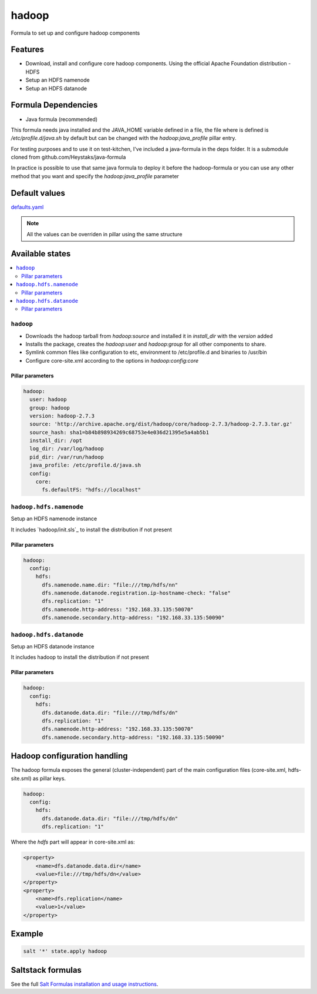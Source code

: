 ======
hadoop
======

Formula to set up and configure hadoop components

Features
========

- Download, install and configure core hadoop components. Using the official Apache Foundation distribution
  - HDFS
- Setup an HDFS namenode
- Setup an HDFS datanode

Formula Dependencies
====================

- Java formula (recommended)

This formula needs java installed and the JAVA_HOME variable defined in a file, the file where is defined is */etc/profile.d/java.sh* by default but can be changed with the *hadoop:java_profile* pillar entry.

For testing purposes and to use it on test-kitchen, I've included a java-formula in the deps folder. It is a submodule cloned from github.com/Heystaks/java-formula

In practice is possible to use that same java formula to deploy it before the hadoop-formula or you can use any other method that you want and specify the *hadoop:java_profile* parameter

Default values
==============

`defaults.yaml`_

.. _defaults.yaml: hadoop/defaults.yaml

.. note:: All the values can be overriden in pillar using the same structure

Available states
================

.. contents::
    :local:

``hadoop``
----------

- Downloads the hadoop tarball from *hadoop:source* and installed it in *install_dir* with the *version* added
- Installs the package, creates the *hadoop:user* and *hadoop:group* for all other components to share.
- Symlink common files like configuration to etc, environment to /etc/profile.d and binaries to /usr/bin
- Configure core-site.xml according to the options in *hadoop:config:core*

Pillar parameters
*****************
   
.. code:: yaml

   hadoop:
     user: hadoop
     group: hadoop
     version: hadoop-2.7.3
     source: 'http://archive.apache.org/dist/hadoop/core/hadoop-2.7.3/hadoop-2.7.3.tar.gz'
     source_hash: sha1=b84b898934269c68753e4e036d21395e5a4ab5b1
     install_dir: /opt
     log_dir: /var/log/hadoop
     pid_dir: /var/run/hadoop
     java_profile: /etc/profile.d/java.sh
     config:
       core:
         fs.defaultFS: "hdfs://localhost"

``hadoop.hdfs.namenode``
------------------------

Setup an HDFS namenode instance

It includes `hadoop/init.sls`_ to install the distribution if not present

Pillar parameters
*****************
   
.. code:: yaml

   hadoop:
     config:
       hdfs:
         dfs.namenode.name.dir: "file:///tmp/hdfs/nn"
         dfs.namenode.datanode.registration.ip-hostname-check: "false"
         dfs.replication: "1"
         dfs.namenode.http-address: "192.168.33.135:50070"
         dfs.namenode.secondary.http-address: "192.168.33.135:50090"

``hadoop.hdfs.datanode``
------------------------

Setup an HDFS datanode instance

It includes hadoop to install the distribution if not present

Pillar parameters
*****************
   
.. code:: yaml
          
   hadoop:
     config:
       hdfs:
         dfs.datanode.data.dir: "file:///tmp/hdfs/dn"
         dfs.replication: "1"
         dfs.namenode.http-address: "192.168.33.135:50070"
         dfs.namenode.secondary.http-address: "192.168.33.135:50090"

Hadoop configuration handling
=============================

The hadoop formula exposes the general (cluster-independent) part of the main configuration files (core-site.xml, hdfs-site.sml) as pillar keys.

.. code:: yaml
          
   hadoop:
     config:
       hdfs:
         dfs.datanode.data.dir: "file:///tmp/hdfs/dn"
         dfs.replication: "1"

Where the *hdfs* part will appear in core-site.xml as:

.. code:: xml

   <property>
       <name>dfs.datanode.data.dir</name>
       <value>file:///tmp/hdfs/dn</value>
   </property>
   <property>
       <name>dfs.replication</name>
       <value>1</value>
   </property>

Example
=======

.. code:: shell

   salt '*' state.apply hadoop

Saltstack formulas
==================

See the full `Salt Formulas installation and usage instructions <http://docs.saltstack.com/en/latest/topics/development/conventions/formulas.html>`_.
